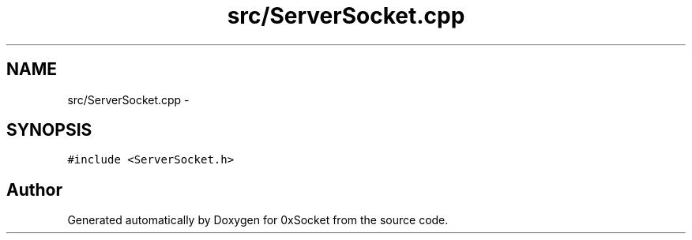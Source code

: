 .TH "src/ServerSocket.cpp" 3 "Fri Oct 3 2014" "Version 0.3" "0xSocket" \" -*- nroff -*-
.ad l
.nh
.SH NAME
src/ServerSocket.cpp \- 
.SH SYNOPSIS
.br
.PP
\fC#include <ServerSocket\&.h>\fP
.br

.SH "Author"
.PP 
Generated automatically by Doxygen for 0xSocket from the source code\&.
